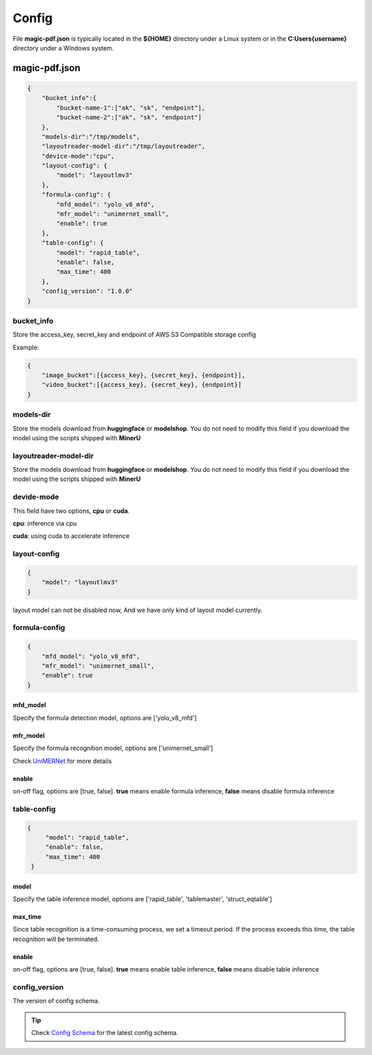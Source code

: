 

Config
=========

File **magic-pdf.json** is typically located in the **${HOME}** directory under a Linux system or in the **C:\Users\{username}** directory under a Windows system.


magic-pdf.json
----------------

.. code:: json 

    {
        "bucket_info":{
            "bucket-name-1":["ak", "sk", "endpoint"],
            "bucket-name-2":["ak", "sk", "endpoint"]
        },
        "models-dir":"/tmp/models",
        "layoutreader-model-dir":"/tmp/layoutreader",
        "device-mode":"cpu",
        "layout-config": {
            "model": "layoutlmv3"
        },
        "formula-config": {
            "mfd_model": "yolo_v8_mfd",
            "mfr_model": "unimernet_small",
            "enable": true
        },
        "table-config": {
            "model": "rapid_table",
            "enable": false,
            "max_time": 400    
        },
        "config_version": "1.0.0"
    }




bucket_info
^^^^^^^^^^^^^^
Store the access_key, secret_key and endpoint of AWS S3 Compatible storage config

Example: 

.. code:: text

        {
            "image_bucket":[{access_key}, {secret_key}, {endpoint}],
            "video_bucket":[{access_key}, {secret_key}, {endpoint}]
        }


models-dir
^^^^^^^^^^^^

Store the models download from **huggingface** or **modelshop**. You do not need to modify this field if you download the model using the scripts shipped with **MinerU**


layoutreader-model-dir
^^^^^^^^^^^^^^^^^^^^^^^

Store the models download from **huggingface** or **modelshop**. You do not need to modify this field if you download the model using the scripts shipped with **MinerU**


devide-mode
^^^^^^^^^^^^^^

This field have two options, **cpu** or **cuda**.

**cpu**: inference via cpu

**cuda**: using cuda to accelerate inference


layout-config 
^^^^^^^^^^^^^^^

.. code:: json

    {
        "model": "layoutlmv3"  
    }

layout model can not be disabled now, And we have only kind of layout model currently.


formula-config
^^^^^^^^^^^^^^^^

.. code:: json

    {
        "mfd_model": "yolo_v8_mfd",   
        "mfr_model": "unimernet_small",
        "enable": true 
    }


mfd_model
""""""""""

Specify the formula detection model, options are ['yolo_v8_mfd']


mfr_model
""""""""""
Specify the formula recognition model, options are ['unimernet_small']

Check `UniMERNet <https://github.com/opendatalab/UniMERNet>`_ for more details


enable
""""""""

on-off flag, options are [true, false]. **true** means enable formula inference, **false** means disable formula inference


table-config
^^^^^^^^^^^^^^^^

.. code:: json

   {
        "model": "rapid_table",
        "enable": false,
        "max_time": 400    
    }

model
""""""""

Specify the table inference model, options are ['rapid_table', 'tablemaster', 'struct_eqtable']


max_time
"""""""""

Since table recognition is a time-consuming process, we set a timeout period. If the process exceeds this time, the table recognition will be terminated.



enable
"""""""

on-off flag, options are [true, false]. **true** means enable table inference, **false** means disable table inference


config_version
^^^^^^^^^^^^^^^^

The version of config schema.


.. admonition:: Tip
    :class: tip
    
    Check `Config Schema <https://github.com/opendatalab/MinerU/blob/master/magic-pdf.template.json>`_ for the latest config schema.


